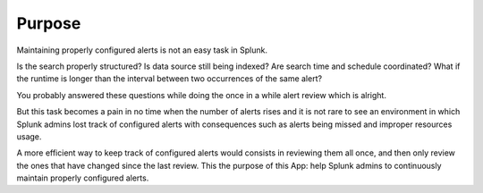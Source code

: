 

Purpose
=======

Maintaining properly configured alerts is not an easy task in Splunk.

Is the search properly structured? Is data source still being indexed? Are search time and schedule coordinated? What if the runtime is longer than the interval between two occurrences of the same alert?

You probably answered these questions while doing the once in a while alert review which is alright. 

But this task becomes a pain in no time when the number of alerts rises and it is not rare to see an environment in which Splunk admins lost track of configured alerts with consequences such as alerts being missed and improper resources usage.

A more efficient way to keep track of configured alerts would consists in reviewing them all once, and then only review the ones that have changed since the last review.
This the purpose of this App: help Splunk admins to continuously maintain properly configured alerts.
